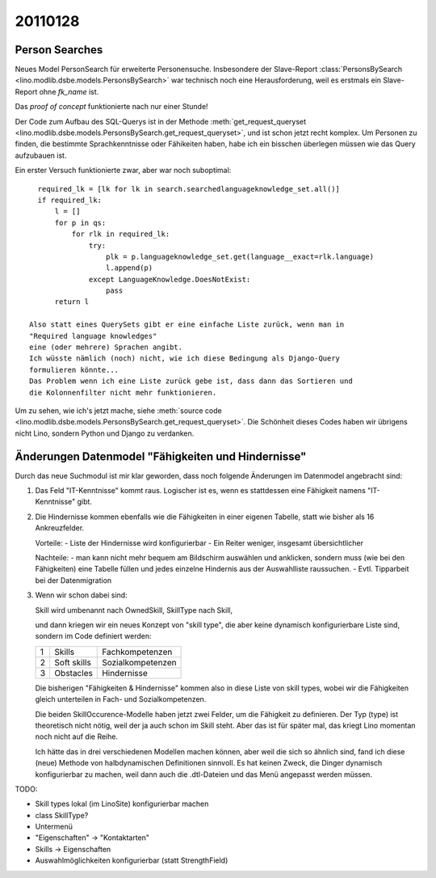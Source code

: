 20110128
========

Person Searches
---------------

Neues Model PersonSearch für erweiterte Personensuche. 
Insbesondere der Slave-Report 
:class:`PersonsBySearch <lino.modlib.dsbe.models.PersonsBySearch>`
war technisch noch eine Herausforderung, weil es erstmals ein 
Slave-Report ohne `fk_name` ist.

Das *proof of concept* funktionierte nach nur einer Stunde!

Der Code zum Aufbau des SQL-Querys ist in der Methode
:meth:`get_request_queryset <lino.modlib.dsbe.models.PersonsBySearch.get_request_queryset>`,
und ist schon jetzt  recht komplex.
Um Personen zu finden, die bestimmte Sprachkenntnisse oder Fähikeiten haben, 
habe ich ein bisschen überlegen müssen wie das Query aufzubauen ist. 

Ein erster Versuch funktionierte zwar, aber war noch suboptimal::

    required_lk = [lk for lk in search.searchedlanguageknowledge_set.all()]
    if required_lk:
        l = []
        for p in qs:
            for rlk in required_lk:
                try:
                    plk = p.languageknowledge_set.get(language__exact=rlk.language)
                    l.append(p)
                except LanguageKnowledge.DoesNotExist:
                    pass
        return l

  Also statt eines QuerySets gibt er eine einfache Liste zurück, wenn man in 
  "Required language knowledges"
  eine (oder mehrere) Sprachen angibt.
  Ich wüsste nämlich (noch) nicht, wie ich diese Bedingung als Django-Query 
  formulieren könnte...
  Das Problem wenn ich eine Liste zurück gebe ist, dass dann das Sortieren und 
  die Kolonnenfilter nicht mehr funktionieren.

Um zu sehen, wie ich's jetzt mache, siehe
:meth:`source code <lino.modlib.dsbe.models.PersonsBySearch.get_request_queryset>`.
Die Schönheit dieses Codes haben wir übrigens nicht Lino, 
sondern Python und Django zu verdanken.


Änderungen Datenmodel "Fähigkeiten und Hindernisse"
---------------------------------------------------

Durch das neue Suchmodul ist mir klar geworden, dass noch 
folgende Änderungen im Datenmodel angebracht sind:

#.  Das Feld "IT-Kenntnisse" kommt raus. 
    Logischer ist es, wenn es stattdessen eine Fähigkeit namens
    "IT-Kenntnisse" gibt.

#.  Die Hindernisse kommen ebenfalls wie die
    Fähigkeiten in einer eigenen Tabelle, statt wie bisher als 16
    Ankreuzfelder.

    Vorteile:
    - Liste der Hindernisse wird konfigurierbar
    - Ein Reiter weniger, insgesamt übersichtlicher

    Nachteile:
    - man kann nicht mehr bequem am Bildschirm auswählen und anklicken,
    sondern muss (wie bei den Fähigkeiten) eine Tabelle füllen und jedes
    einzelne Hindernis aus der Auswahlliste raussuchen.
    - Evtl. Tipparbeit bei der Datenmigration

#.  Wenn wir schon dabei sind:

    Skill wird umbenannt nach OwnedSkill,
    SkillType nach Skill,
    
    und dann kriegen wir ein neues Konzept von "skill type", 
    die aber keine dynamisch konfigurierbare Liste sind, 
    sondern im Code definiert werden:
    
    = =========== ====================
    1 Skills      Fachkompetenzen
    2 Soft skills Sozialkompetenzen
    3 Obstacles   Hindernisse
    = =========== ====================
    
    Die bisherigen "Fähigkeiten & Hindernisse" kommen also in diese Liste 
    von skill types, wobei wir die Fähigkeiten gleich unterteilen in Fach- und 
    Sozialkompetenzen.
    
    Die beiden SkillOccurence-Modelle haben jetzt zwei Felder, 
    um die Fähigkeit zu definieren. Der Typ (type) ist theoretisch 
    nicht nötig, weil der ja auch schon im Skill steht. 
    Aber das ist für später mal, das kriegt Lino momentan noch nicht auf die Reihe.
    
    Ich hätte das in drei verschiedenen Modellen machen können, 
    aber weil die sich so ähnlich sind, fand ich diese (neue) 
    Methode von halbdynamischen Definitionen sinnvoll.
    Es hat keinen Zweck, die Dinger dynamisch konfigurierbar zu machen, 
    weil dann auch die .dtl-Dateien und das Menü angepasst werden müssen.
    
    
    
TODO:

- Skill types lokal (im LinoSite) konfigurierbar machen
- class SkillType?
- Untermenü
- "Eigenschaften" -> "Kontaktarten"
- Skills -> Eigenschaften
- Auswahlmöglichkeiten konfigurierbar (statt StrengthField)

